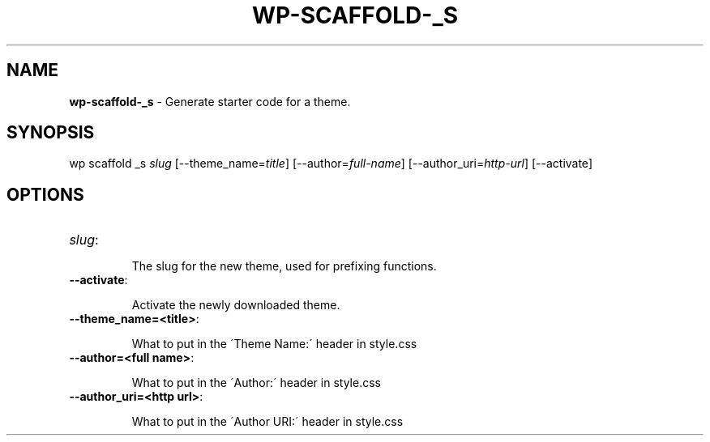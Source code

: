 .\" generated with Ronn/v0.7.3
.\" http://github.com/rtomayko/ronn/tree/0.7.3
.
.TH "WP\-SCAFFOLD\-_S" "1" "" "WP-CLI"
.
.SH "NAME"
\fBwp\-scaffold\-_s\fR \- Generate starter code for a theme\.
.
.SH "SYNOPSIS"
wp scaffold _s \fIslug\fR [\-\-theme_name=\fItitle\fR] [\-\-author=\fIfull\-name\fR] [\-\-author_uri=\fIhttp\-url\fR] [\-\-activate]
.
.SH "OPTIONS"
.
.TP
\fIslug\fR:
.
.IP
The slug for the new theme, used for prefixing functions\.
.
.TP
\fB\-\-activate\fR:
.
.IP
Activate the newly downloaded theme\.
.
.TP
\fB\-\-theme_name=<title>\fR:
.
.IP
What to put in the \'Theme Name:\' header in style\.css
.
.TP
\fB\-\-author=<full name>\fR:
.
.IP
What to put in the \'Author:\' header in style\.css
.
.TP
\fB\-\-author_uri=<http url>\fR:
.
.IP
What to put in the \'Author URI:\' header in style\.css

